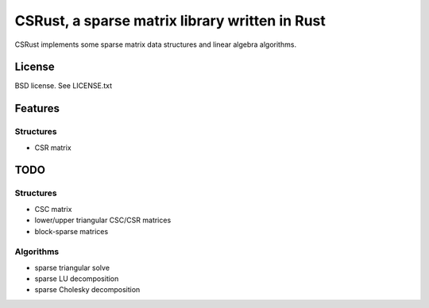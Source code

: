 CSRust, a sparse matrix library written in Rust
===============================================

CSRust implements some sparse matrix data structures and linear algebra
algorithms.

License
-------

BSD license. See LICENSE.txt

Features
--------

Structures
..........

- CSR matrix

TODO
----

Structures
..........

- CSC matrix
- lower/upper triangular CSC/CSR matrices
- block-sparse matrices

Algorithms
..........

- sparse triangular solve
- sparse LU decomposition
- sparse Cholesky decomposition


